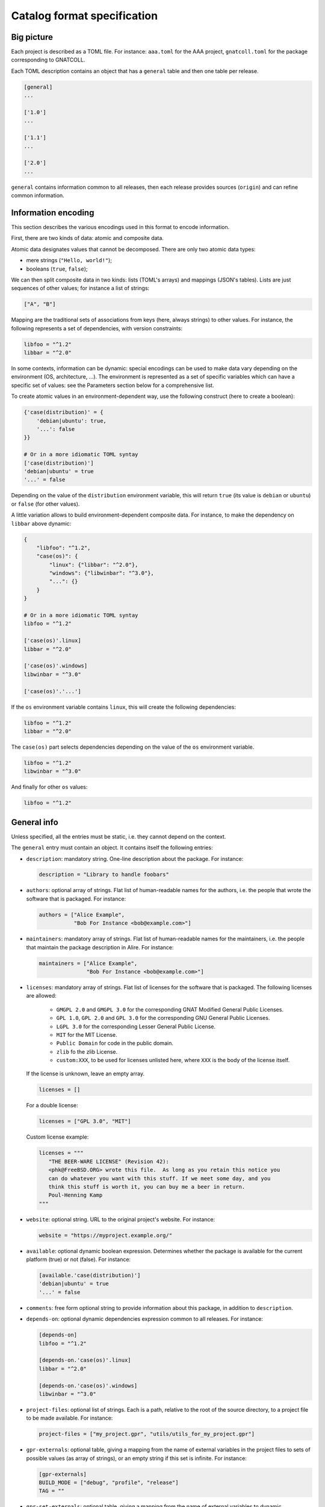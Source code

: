 Catalog format specification
============================

Big picture
-----------

Each project is described as a TOML file. For instance: ``aaa.toml`` for the
AAA project, ``gnatcoll.toml`` for the package corresponding to GNATCOLL.

Each TOML description contains an object that has a ``general`` table and then
one table per release.

.. code-block:: toml

   [general]
   ...

   ['1.0']
   ...

   ['1.1']
   ...

   ['2.0']
   ...

``general`` contains information common to all releases, then each release
provides sources (``origin``) and can refine common information.


Information encoding
--------------------

This section describes the various encodings used in this format to encode
information.

First, there are two kinds of data: atomic and composite data.

Atomic data designates values that cannot be decomposed. There are only two
atomic data types:

* mere strings (``"Hello, world!"``);
* booleans (``true``, ``false``);

We can then split composite data in two kinds: lists (TOML's arrays) and
mappings (JSON's tables). Lists are just sequences of other values; for
instance a list of strings:

.. code-block:: toml

   ["A", "B"]

Mapping are the traditional sets of associations from keys (here, always
strings) to other values. For instance, the following represents a set of
dependencies, with version constraints:

.. code-block:: toml

   libfoo = "^1.2"
   libbar = "^2.0"

In some contexts, information can be dynamic: special encodings can be used to
make data vary depending on the environment (OS, architecture, …). The
environment is represented as a set of specific variables which can have
a specific set of values: see the Parameters section below for a comprehensive
list.

To create atomic values in an environment-dependent way, use the following
construct (here to create a boolean):

.. code-block:: toml

   {'case(distribution)' = {
       'debian|ubuntu': true,
       '...': false
   }}

   # Or in a more idiomatic TOML syntay
   ['case(distribution)']
   'debian|ubuntu' = true
   '...' = false

Depending on the value of the ``distribution`` environment variable, this will
return ``true`` (its value is ``debian`` or ``ubuntu``) or ``false`` (for other
values).

A little variation allows to build environment-dependent composite data. For
instance, to make the dependency on ``libbar`` above dynamic:

.. code-block:: toml

   {
       "libfoo": "^1.2",
       "case(os)": {
           "linux": {"libbar": "^2.0"},
           "windows": {"libwinbar": "^3.0"},
           "...": {}
       }
   }

   # Or in a more idiomatic TOML syntay
   libfoo = "^1.2"

   ['case(os)'.linux]
   libbar = "^2.0"

   ['case(os)'.windows]
   libwinbar = "^3.0"

   ['case(os)'.'...']

If the ``os`` environment variable contains ``linux``, this will create the
following dependencies:

.. code-block:: toml

   libfoo = "^1.2"
   libbar = "^2.0"

The ``case(os)`` part selects dependencies depending on the value of the ``os``
environment variable.

.. code-block:: toml

   libfoo = "^1.2"
   libwinbar = "^3.0"

And finally for other ``os`` values:

.. code-block:: toml

   libfoo = "^1.2"


General info
------------

Unless specified, all the entries must be static, i.e. they cannot depend on
the context.

The ``general`` entry must contain an object. It contains itself the following
entries:

* ``description``: mandatory string. One-line description about the package.
  For instance:

  .. code-block:: toml

   description = "Library to handle foobars"

* ``authors``: optional array of strings. Flat list of human-readable names for
  the authors, i.e. the people that wrote the software that is packaged. For
  instance:

  .. code-block:: toml

   authors = ["Alice Example",
              "Bob For Instance <bob@example.com>"]

* ``maintainers``: mandatory array of strings. Flat list of human-readable names
  for the maintainers, i.e. the people that maintain the package description in
  Alire. For instance:

  .. code-block:: toml

   maintainers = ["Alice Example",
                  "Bob For Instance <bob@example.com>"]

* ``licenses``: mandatory array of strings. Flat list of licenses for the
  software that is packaged. The following licenses are allowed:

    * ``GMGPL 2.0`` and ``GMGPL 3.0`` for the corresponding GNAT Modified
      General Public Licenses.

    * ``GPL 1.0``, ``GPL 2.0`` and ``GPL 3.0`` for the corresponding GNU General Public
      Licenses.

    * ``LGPL 3.0`` for the corresponding Lesser General Public License.

    * ``MIT`` for the MIT License.

    * ``Public Domain`` for code in the public domain.

    * ``zlib`` fo the zlib License.

    * ``custom:XXX``, to be used for licenses unlisted here, where ``XXX`` is the
      body of the license itself.

  If the license is unknown, leave an empty array.

  .. code-block:: toml

   licenses = []

  For a double license:

  .. code-block:: toml

   licenses = ["GPL 3.0", "MIT"]

  Custom license example:

  .. code-block:: toml

   licenses = """
      "THE BEER-WARE LICENSE" (Revision 42):
      <phk@FreeBSD.ORG> wrote this file.  As long as you retain this notice you
      can do whatever you want with this stuff. If we meet some day, and you
      think this stuff is worth it, you can buy me a beer in return.
      Poul-Henning Kamp
   """

* ``website``: optional string. URL to the original project's website. For
  instance:

  .. code-block:: toml

     website = "https://myproject.example.org/"

* ``available``: optional dynamic boolean expression.  Determines whether the
  package is available for the current platform (true) or not (false). For
  instance:

  .. code-block:: toml

   [available.'case(distribution)']
   'debian|ubuntu' = true
   '...' = false

* ``comments``: free form optional string to provide information about this
  package, in addition to ``description``.

* ``depends-on``: optional dynamic dependencies expression common to all
  releases. For instance:

  .. code-block:: toml

   [depends-on]
   libfoo = "^1.2"

   [depends-on.'case(os)'.linux]
   libbar = "^2.0"

   [depends-on.'case(os)'.windows]
   libwinbar = "^3.0"

* ``project-files``: optional list of strings. Each is a path, relative to the
  root of the source directory, to a project file to be made available. For
  instance:

  .. code-block:: toml

   project-files = ["my_project.gpr", "utils/utils_for_my_project.gpr"]

* ``gpr-externals``: optional table, giving a mapping from the name of external
  variables in the project files to sets of possible values (as array of
  strings), or an empty string if this set is infinite. For instance:

  .. code-block:: toml

   [gpr-externals]
   BUILD_MODE = ["debug", "profile", "release"]
   TAG = ""

* ``gpr-set-externals``: optional table, giving a mapping from the name of
  external variables to dynamic expressions for the values to use by default
  when building the project.  For instance:

  .. code-block:: toml

   [gpr-set-externals]
   BUILD_MODE = "release"

   [gpr-set-externals.OS.'case(os)']
   linux = "gnu-linux"
   windows = "ms-windows"

* ``executables``: optional list of strings. Each is a path, relative to the root
  of the source directory, to an executable provided by the package. For
  instance:

  .. code-block:: toml

   executables = ["bin/my_main"]

* ``actions``: optional list of actions (in addition to gprinstall) to perform
  when installing this package. The general action syntax is:

  .. code-block:: toml

   [[actions]]
   type = <kind>
   command = <command>

  ``<command>`` is a string for a shell command to run in the source directory.
  ``<kind>`` can be either:
 
  * ``post-fetch``: the command is to be run right after getting the package
    sources;
  * ``post-compile``: the command is to be run right after GPRbuild has been
    run.

Release-specific info
---------------------

Each release is materialized as an entry in the top-level object. The key is a
string for the version number for the release, while the value is an object to
contain the release-specific information. This object can contains the
following entries:

* ``origin``: mandatory dynamic string expression. URL used to fetch the
  sources to build. For instance:

  .. code-block:: toml

   # Clone a git repository
   origin = "git+https://github.com/example-user/example-project"

   # Download and extract a source archive
   origin = "https://example.org/archive.tar.gz"

  If the package only maps a package from the system package manager, (for
  instance ``make``), run:

  .. code-block:: json

   origin = "native:make"

  Make the expression evaluate to an empty string to mean that the package is
  not available, or just leave the alternative out. For instance, to state that
  ``make`` is available on Debian/Ubuntu and not on the other platforms:

  .. code-block:: json

   [origin.'case(distribution)']
   'debian|ubuntu' = "native:make"

* ``archive-name``: optional string. If ``origin`` points to a source archive,
  this can specifiy the name of the file to download, which is needed in order
  to properly extract the sources. For instance:

  .. code-block:: json

   origin = "https://example.org/0123456789"
   archive-name = "archive.tar.gz"

* ``available``: optional dynamic boolean expression. It is used the following
  way:

  1. If it evaluates to ``false``, the package is not available for the current
     platform.
  2. Otherwise, the availability is determined by the ``available`` entry in
     the ``general`` section.

* ``notes``: optional string. Provides miscellanous information about this
  release. For instance:

  .. code-block:: json

   "notes": "Experimental version"

It can also contain the following entries: ``depends-on``, ``project-files``,
``gpr-externals``, ``gpr-set-externals``, ``executables``, ``actions``. These
are optional. For atomic values, these override the ones from ``general``, and
for lists/mappings, they are interpreted as additions. In the latter case,
conflicting entries are considered as errors.

Parameters
----------

* ``os``: name of the OS. Currently supported values are: ``linux``, ``macos``
  and ``windows``.
* ``distribution``: name of the Linux distribution, or ``none`` if running on a
  different OS. Currently supported values are: ``debian``, ``ubuntu``.
* ``compiler``: name of the current compiler. Currently supported values are:
  ``gnat-unknown``, ``gnat-fsf-old``, ``gnat-fsf-7.2``, ``gnat-fsf-7.3``,
  ``gnat-gpl-old``, ``gnat-gpl-2017``, ``gnat-community-2018``.
